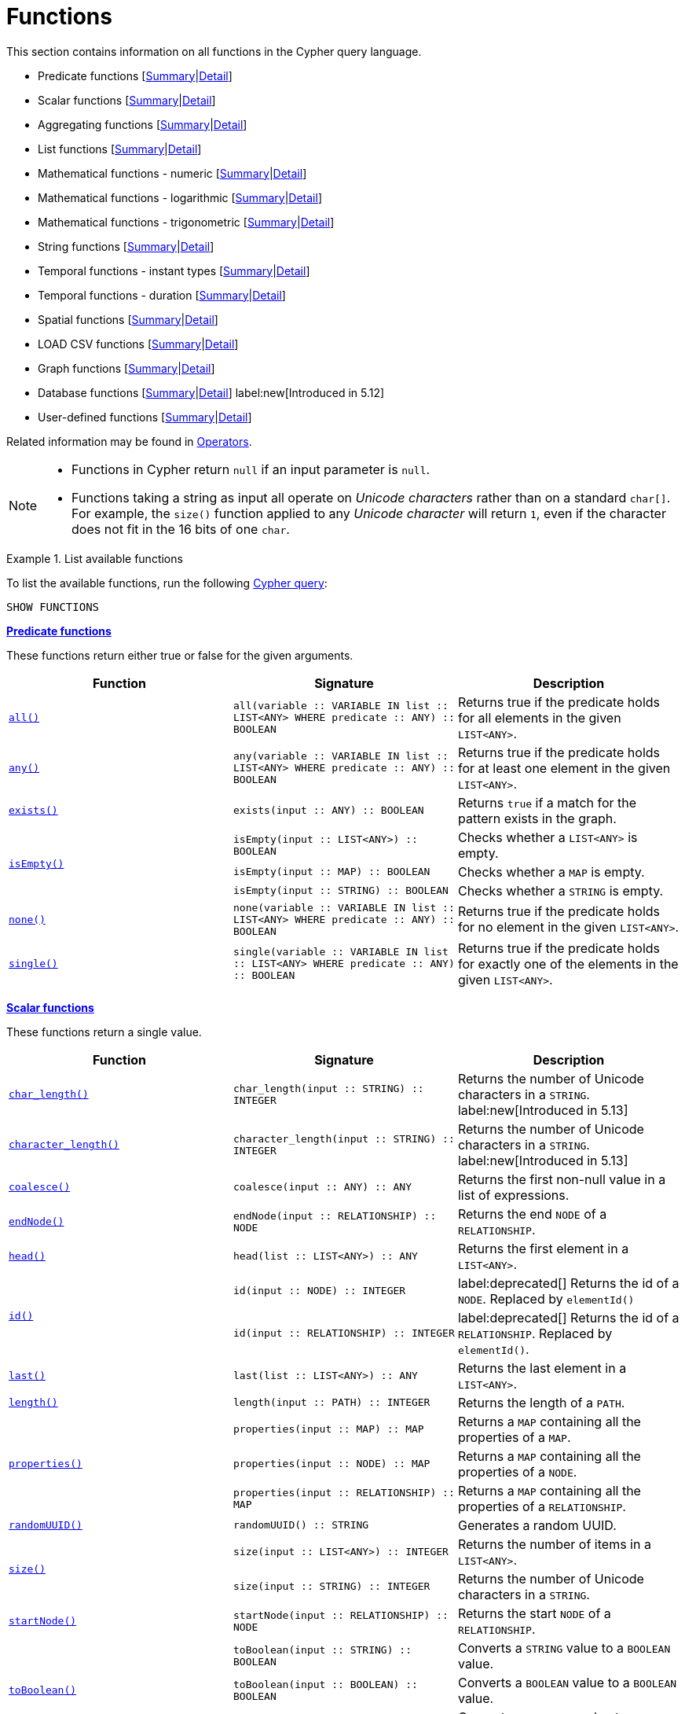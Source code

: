 :description: This section contains information on all functions in the Cypher query language.

[[query-function]]
= Functions

This section contains information on all functions in the Cypher query language.

* Predicate functions [xref::functions/index.adoc#header-query-functions-predicate[Summary]|xref::functions/predicate.adoc[Detail]]
* Scalar functions [xref::functions/index.adoc#header-query-functions-scalar[Summary]|xref::functions/scalar.adoc[Detail]]
* Aggregating functions [xref::functions/index.adoc#header-query-functions-aggregating[Summary]|xref::functions/aggregating.adoc[Detail]]
* List functions [xref::functions/index.adoc#header-query-functions-list[Summary]|xref::functions/list.adoc[Detail]]
* Mathematical functions - numeric [xref::functions/index.adoc#header-query-functions-numeric[Summary]|xref::functions/mathematical-numeric.adoc[Detail]]
* Mathematical functions - logarithmic [xref::functions/index.adoc#header-query-functions-logarithmic[Summary]|xref::functions/mathematical-logarithmic.adoc[Detail]]
* Mathematical functions - trigonometric [xref::functions/index.adoc#header-query-functions-trigonometric[Summary]|xref::functions/mathematical-trigonometric.adoc[Detail]]
* String functions [xref::functions/index.adoc#header-query-functions-string[Summary]|xref::functions/string.adoc[Detail]]
* Temporal functions - instant types [xref::functions/index.adoc#header-query-functions-temporal-instant-types[Summary]|xref::functions/temporal/index.adoc[Detail]]
* Temporal functions - duration [xref::functions/index.adoc#header-query-functions-temporal-duration[Summary]|xref::functions/temporal/duration.adoc[Detail]]
* Spatial functions [xref::functions/index.adoc#header-query-functions-spatial[Summary]|xref::functions/spatial.adoc[Detail]]
* LOAD CSV functions [xref::functions/index.adoc#header-query-functions-load-csv[Summary]|xref::functions/load-csv.adoc[Detail]]
* Graph functions [xref::functions/index.adoc#header-query-functions-graph[Summary]|xref::functions/graph.adoc[Detail]]
* Database functions [xref::functions/index.adoc#header-query-functions-database[Summary]|xref::functions/database.adoc[Detail]] label:new[Introduced in 5.12]
* User-defined functions [xref::functions/index.adoc#header-query-functions-user-defined[Summary]|xref::functions/user-defined.adoc[Detail]]

Related information may be found in xref::syntax/operators.adoc[Operators].

[NOTE]
====
* Functions in Cypher return `null` if an input parameter is `null`.
* Functions taking a string as input all operate on _Unicode characters_ rather than on a standard `char[]`.
  For example, the `size()` function applied to any _Unicode character_ will return `1`, even if the character does not fit in the 16 bits of one `char`.
====


.List available functions
======
To list the available functions, run the following xref::clauses/listing-functions.adoc[Cypher query]:

[source, cypher, indent=0]
----
SHOW FUNCTIONS
----
======


[[header-query-functions-predicate]]
**xref::functions/predicate.adoc[Predicate functions]**

These functions return either true or false for the given arguments.

[options="header"]
|===
| Function | Signature | Description

1.1+| xref::functions/predicate.adoc#functions-all[`all()`]
| `all(variable :: VARIABLE IN list :: LIST<ANY> WHERE predicate :: ANY) :: BOOLEAN`
| Returns true if the predicate holds for all elements in the given `LIST<ANY>`.

1.1+| xref::functions/predicate.adoc#functions-any[`any()`]
| `any(variable :: VARIABLE IN list :: LIST<ANY> WHERE predicate :: ANY) :: BOOLEAN`
| Returns true if the predicate holds for at least one element in the given `LIST<ANY>`.

1.1+| xref::functions/predicate.adoc#functions-exists[`exists()`]
| `exists(input :: ANY) :: BOOLEAN`
| Returns `true` if a match for the pattern exists in the graph.

1.3+| xref::functions/predicate.adoc#functions-isempty[`isEmpty()`]
| `isEmpty(input :: LIST<ANY>) :: BOOLEAN`
| Checks whether a `LIST<ANY>` is empty.
| `isEmpty(input :: MAP) :: BOOLEAN`
| Checks whether a `MAP` is empty.
| `isEmpty(input :: STRING) :: BOOLEAN`
| Checks whether a `STRING` is empty.

1.1+| xref::functions/predicate.adoc#functions-none[`none()`]
| `none(variable :: VARIABLE IN list :: LIST<ANY> WHERE predicate :: ANY) :: BOOLEAN`
| Returns true if the predicate holds for no element in the given `LIST<ANY>`.

1.1+| xref::functions/predicate.adoc#functions-single[`single()`]
| `single(variable :: VARIABLE IN list :: LIST<ANY> WHERE predicate :: ANY) :: BOOLEAN`
| Returns true if the predicate holds for exactly one of the elements in the given `LIST<ANY>`.

|===


[[header-query-functions-scalar]]
**xref::functions/scalar.adoc[Scalar functions]**

These functions return a single value.

[options="header"]
|===
| Function | Signature | Description

1.1+| xref::functions/scalar.adoc#functions-char_length[`char_length()`]
| `char_length(input :: STRING) :: INTEGER`
| Returns the number of Unicode characters in a `STRING`.
label:new[Introduced in 5.13]

1.1+| xref::functions/scalar.adoc#functions-character_length[`character_length()`]
| `character_length(input :: STRING) :: INTEGER`
| Returns the number of Unicode characters in a `STRING`.
label:new[Introduced in 5.13]
1.1+| xref::functions/scalar.adoc#functions-coalesce[`coalesce()`]
| `coalesce(input :: ANY) :: ANY`
| Returns the first non-null value in a list of expressions.

1.1+| xref::functions/scalar.adoc#functions-endnode[`endNode()`]
| `endNode(input :: RELATIONSHIP) :: NODE`
| Returns the end `NODE` of a `RELATIONSHIP`.

1.1+| xref::functions/scalar.adoc#functions-head[`head()`]
| `head(list :: LIST<ANY>) :: ANY`
| Returns the first element in a `LIST<ANY>`.

1.2+| xref::functions/scalar.adoc#functions-id[`id()`]
| `id(input :: NODE) :: INTEGER`
| label:deprecated[] Returns the id of a `NODE`. Replaced by `elementId()`
| `id(input :: RELATIONSHIP) :: INTEGER`
| label:deprecated[] Returns the id of a `RELATIONSHIP`. Replaced by `elementId()`.

1.1+| xref::functions/scalar.adoc#functions-last[`last()`]
| `last(list :: LIST<ANY>) :: ANY`
| Returns the last element in a `LIST<ANY>`.

1.1+| xref::functions/scalar.adoc#functions-length[`length()`]
| `length(input :: PATH) :: INTEGER`
| Returns the length of a `PATH`.

1.3+| xref::functions/scalar.adoc#functions-properties[`properties()`]
| `properties(input :: MAP) :: MAP`
| Returns a `MAP` containing all the properties of a `MAP`.
| `properties(input :: NODE) :: MAP`
| Returns a `MAP` containing all the properties of a `NODE`.
| `properties(input :: RELATIONSHIP) :: MAP`
| Returns a `MAP` containing all the properties of a `RELATIONSHIP`.

1.1+| xref::functions/scalar.adoc#functions-randomuuid[`randomUUID()`]
| `randomUUID() :: STRING`
| Generates a random UUID.

1.2+| xref::functions/scalar.adoc#functions-size[`size()`]
| `size(input :: LIST<ANY>) :: INTEGER`
| Returns the number of items in a `LIST<ANY>`.
| `size(input :: STRING) :: INTEGER`
| Returns the number of Unicode characters in a `STRING`.

1.1+| xref::functions/scalar.adoc#functions-startnode[`startNode()`]
| `startNode(input :: RELATIONSHIP) :: NODE`
| Returns the start `NODE` of a `RELATIONSHIP`.

1.3+| xref::functions/scalar.adoc#functions-toboolean[`toBoolean()`]
| `toBoolean(input :: STRING) :: BOOLEAN`
| Converts a `STRING` value to a `BOOLEAN` value.
| `toBoolean(input :: BOOLEAN) :: BOOLEAN`
| Converts a `BOOLEAN` value to a `BOOLEAN` value.
| `toBoolean(input :: INTEGER) :: BOOLEAN`
| Converts an `INTEGER` value to a `BOOLEAN` value.

1.1+| xref::functions/scalar.adoc#functions-tobooleanornull[`toBooleanOrNull()`]
| `toBooleanOrNull(input :: ANY) :: BOOLEAN`
| Converts a value to a `BOOLEAN` value, or null if the value cannot be converted.

1.2+| xref::functions/scalar.adoc#functions-tofloat[`toFloat()`]
| `toFloat(input :: INTEGER \| FLOAT) :: FLOAT`
| Converts an `INTEGER` value to a `FLOAT` value.
| `toFloat(input :: STRING) :: FLOAT`
| Converts a `STRING` value to a `FLOAT` value.

1.1+| xref::functions/scalar.adoc#functions-tofloatornull[`toFloatOrNull()`]
| `toFloatOrNull(input :: ANY) :: FLOAT`
| Converts a value to a `FLOAT` value, or null if the value cannot be converted.

1.3+| xref::functions/scalar.adoc#functions-tointeger[`toInteger()`]
| `toInteger(input :: INTEGER \| FLOAT) :: INTEGER`
| Converts a `FLOAT` value to an `INTEGER` value.
| `toInteger(input :: BOOLEAN) :: INTEGER`
| Converts a `BOOLEAN` value to an `INTEGER` value.
| `toInteger(input :: STRING) :: INTEGER`
| Converts a `STRING` value to an `INTEGER` value.

1.1+| xref::functions/scalar.adoc#functions-tointegerornull[`toIntegerOrNull()`]
| `toIntegerOrNull(input :: ANY) :: INTEGER`
| Converts a value to an `INTEGER` value, or null if the value cannot be converted.

1.1+| xref::functions/scalar.adoc#functions-type[`type()`]
| `type(input :: RELATIONSHIP) :: STRING`
| Returns a `STRING` representation of the `RELATIONSHIP` type.

1.1+| xref::functions/scalar.adoc#functions-valueType[`valueType()`]
| `valueType(input :: ANY?) :: (STRING?)`
| Returns a `STRING` representation of the most precise value type that the given expression evaluates to.

|===


[[header-query-functions-aggregating]]
**xref::functions/aggregating.adoc[Aggregating functions]**

These functions take multiple values as arguments, and calculate and return an aggregated value from them.

[options="header"]
|===
| Function | Signature | Description

1.3+| xref::functions/aggregating.adoc#functions-avg[`avg()`]
| `avg(input :: DURATION) :: DURATION`
| Returns the average of a set of `DURATION` values.
| `avg(input :: FLOAT) :: FLOAT`
| Returns the average of a set of `FLOAT` values.
| `avg(input :: INTEGER) :: INTEGER`
| Returns the average of a set of `INTEGER` values.

1.1+| xref::functions/aggregating.adoc#functions-collect[`collect()`]
| `collect(input :: ANY) :: LIST<ANY>`
| Returns a list containing the values returned by an expression.

1.1+| xref::functions/aggregating.adoc#functions-count[`count()`]
| `count(input :: ANY) :: INTEGER`
| Returns the number of values or rows.

1.1+| xref::functions/aggregating.adoc#functions-max[`max()`]
| `max(input :: ANY) :: ANY`
| Returns the maximum value in a set of values.

1.1+| xref::functions/aggregating.adoc#functions-min[`min()`]
| `min(input :: ANY) :: ANY`
| Returns the minimum value in a set of values.

1.1+| xref::functions/aggregating.adoc#functions-percentilecont[`percentileCont()`]
| `percentileCont(input :: FLOAT, percentile :: FLOAT) :: FLOAT`
| Returns the percentile of a value over a group using linear interpolation.

1.2+| xref::functions/aggregating.adoc#functions-percentiledisc[`percentileDisc()`]
| `percentileDisc(input :: FLOAT, percentile :: FLOAT) :: FLOAT`
| Returns the nearest `FLOAT` value to the given percentile over a group using a rounding method.
| `percentileDisc(input :: INTEGER, percentile :: FLOAT) :: INTEGER`
| Returns the nearest `INTEGER` value to the given percentile over a group using a rounding method.

1.1+| xref::functions/aggregating.adoc#functions-stdev[`stdev()`]
| `stdev(input :: FLOAT) :: FLOAT`
| Returns the standard deviation for the given value over a group for a sample of a population.

1.1+| xref::functions/aggregating.adoc#functions-stdevp[`stdevp()`]
| `stdevp(input :: FLOAT) :: FLOAT`
| Returns the standard deviation for the given value over a group for an entire population.

1.3+| xref::functions/aggregating.adoc#functions-sum[`sum()`]
| `sum(input :: DURATION) :: DURATION`
| Returns the sum of a set of `DURATION` values.
| `sum(input :: FLOAT) :: FLOAT`
| Returns the sum of a set of `FLOAT` values.
| `sum(input :: INTEGER) :: INTEGER`
| Returns the sum of a set of `INTEGER` values.

|===


[[header-query-functions-list]]
**xref::functions/list.adoc[List functions]**

These functions return lists of other values.
Further details and examples of lists may be found in xref::values-and-types/lists.adoc[Lists].

[options="header"]
|===

| Function | Signature | Description

1.3+| xref::functions/list.adoc#functions-keys[`keys()`]
| `keys(input :: MAP) :: LIST<STRING>`
| Returns a `LIST<STRING>` containing the `STRING` representations for all the property names of a `MAP`.
| `keys(input :: NODE) :: LIST<STRING>`
| Returns a `LIST<STRING>` containing the `STRING` representations for all the property names of a `NODE`.
| `keys(input :: RELATIONSHIP) :: LIST<STRING>`
| Returns a `LIST<STRING>` containing the `STRING` representations for all the property names of a `RELATIONSHIP`.

1.1+| xref::functions/list.adoc#functions-labels[`labels()`]
| `labels(input :: NODE) :: LIST<STRING>`
| Returns a `LIST<STRING>` containing the `STRING` representations for all the labels of a `NODE`.

1.1+| xref::functions/list.adoc#functions-nodes[`nodes()`]
| `nodes(input :: PATH) :: LIST<NODE>`
| Returns a `LIST<NODE>` containing all the `NODE` values in a `PATH`.

1.2+| xref::functions/list.adoc#functions-range[`range()`]
| `range(start :: INTEGER, end :: INTEGER) :: LIST<INTEGER>`
| Returns a `LIST<INTEGER>` comprising all `INTEGER` values within a specified range.
| `range(start :: INTEGER, end :: INTEGER, step :: INTEGER) :: LIST<INTEGER>`
| Returns a `LIST<INTEGER>` comprising all `INTEGER` values within a specified range created with step length.

1.1+| xref::functions/list.adoc#functions-reduce[`reduce()`]
| `reduce(accumulator :: VARIABLE = initial :: ANY, variable :: VARIABLE IN list :: LIST<ANY> \| expression :: ANY) :: ANY`
| Runs an expression against individual elements of a `LIST<ANY>`, storing the result of the expression in an accumulator.

1.1+| xref::functions/list.adoc#functions-relationships[`relationships()`]
| `relationships(input :: PATH) :: LIST<RELATIONSHIP>`
| Returns a `LIST<RELATIONSHIP>` containing all the `RELATIONSHIP` values in a `PATH`.

1.1+| xref::functions/string.adoc#functions-reverse[`reverse()`]
| `reverse(input :: LIST<ANY>) :: LIST<ANY>`
| Returns a `LIST<ANY>` in which the order of all elements in the given `LIST<ANY>` have been reversed.

1.1+| xref::functions/list.adoc#functions-tail[`tail()`]
| `tail(input :: LIST<ANY>) :: LIST<ANY>`
| Returns all but the first element in a `LIST<ANY>`.

1.1+| xref::functions/list.adoc#functions-tobooleanlist[`toBooleanList()`]
| `toBooleanList(input :: LIST<ANY>) :: LIST<BOOLEAN>`
a|
Converts a `LIST<ANY>` of values to a `LIST<BOOLEAN>` values.
If any values are not convertible to `BOOLEAN` they will be null in the `LIST<BOOLEAN>` returned.

1.1+| xref::functions/list.adoc#functions-tofloatlist[`toFloatList()`]
| `toFloatList(input :: LIST<ANY>) :: LIST<FLOAT>`
a|
Converts a `LIST<ANY>` to a `LIST<FLOAT>` values.
If any values are not convertible to `FLOAT` they will be null in the `LIST<FLOAT>` returned.

1.1+| xref::functions/list.adoc#functions-tointegerlist[`toIntegerList()`]
| `toIntegerList(input :: LIST<ANY>) :: LIST<INTEGER>`
a|
Converts a `LIST<ANY>` to a `LIST<INTEGER>` values.
If any values are not convertible to `INTEGER` they will be null in the `LIST<INTEGER>` returned.

1.1+| xref::functions/list.adoc#functions-tostringlist[`toStringList()`]
| `toStringList(input :: LIST<ANY>) :: LIST<STRING>`
a|
Converts a `LIST<ANY>` to a `LIST<STRING>` values.
If any values are not convertible to `STRING` they will be null in the `LIST<STRING>` returned.

|===


[[header-query-functions-numeric]]
**xref::functions/mathematical-numeric.adoc[Numeric functions]**

These functions all operate on numerical expressions only, and will return an error if used on any other values.

[options="header"]
|===
| Function | Signature | Description

1.2+| xref::functions/mathematical-numeric.adoc#functions-abs[`abs()`]
| `abs(input :: FLOAT) :: FLOAT`
| Returns the absolute value of a `FLOAT`.
| `abs(input :: INTEGER) :: INTEGER`
| Returns the absolute value of an `INTEGER`.

1.1+| xref::functions/mathematical-numeric.adoc#functions-ceil[`ceil()`]
| `ceil(input :: FLOAT) :: FLOAT`
| Returns the smallest `FLOAT` that is greater than or equal to a number and equal to an `INTEGER`.

1.1+| xref::functions/mathematical-numeric.adoc#functions-floor[`floor()`]
| `floor(input :: FLOAT) :: FLOAT`
| Returns the largest `FLOAT` that is less than or equal to a number and equal to an `INTEGER`.

1.2+| xref::functions/mathematical-numeric.adoc#functions-isnan[`isNaN()`]
| `isNaN(input :: FLOAT) :: BOOLEAN`
| Returns `true` if the floating point number is `NaN`.
| `isNaN(input :: INTEGER) :: BOOLEAN`
| Returns `true` if the integer number is `NaN`.

1.1+| xref::functions/mathematical-numeric.adoc#functions-rand[`rand()`]
| `rand() :: FLOAT`
| Returns a random `FLOAT` in the range from 0 (inclusive) to 1 (exclusive).

1.3+| xref::functions/mathematical-numeric.adoc#functions-round[`round()`]
| `round(input :: FLOAT) :: FLOAT`
| Returns the value of a number rounded to the nearest `INTEGER`.
| `round(value :: FLOAT, precision :: INTEGER \| FLOAT) :: FLOAT`
| Returns the value of a number rounded to the specified precision using rounding mode HALF_UP.
| `round(value :: FLOAT, precision :: INTEGER \| FLOAT, mode :: STRING) :: FLOAT`
| Returns the value of a number rounded to the specified precision with the specified rounding mode.

1.2+| xref::functions/mathematical-numeric.adoc#functions-sign[`sign()`]
| `sign(input :: FLOAT) :: INTEGER`
| Returns the signum of a `FLOAT`: 0 if the number is 0, -1 for any negative number, and 1 for any positive number.
| `sign(input :: INTEGER) :: INTEGER`
| Returns the signum of an `INTEGER`: 0 if the number is 0, -1 for any negative number, and 1 for any positive number.

|===


[[header-query-functions-logarithmic]]
**xref::functions/mathematical-logarithmic.adoc[Logarithmic functions]**

These functions all operate on numerical expressions only, and will return an error if used on any other values.

[options="header"]
|===
| Function | Signature | Description

1.1+| xref::functions/mathematical-logarithmic.adoc#functions-e[`e()`]
| `e() :: FLOAT`
| Returns the base of the natural logarithm, e.

1.1+| xref::functions/mathematical-logarithmic.adoc#functions-exp[`exp()`]
| `exp(input :: FLOAT) :: FLOAT`
| Returns e^n^, where e is the base of the natural logarithm, and n is the value of the argument expression.

1.1+| xref::functions/mathematical-logarithmic.adoc#functions-log[`log()`]
| `log(input :: FLOAT) :: FLOAT`
| Returns the natural logarithm of a `FLOAT`.

1.1+| xref::functions/mathematical-logarithmic.adoc#functions-log10[`log10()`]
| `log10(input :: FLOAT) :: FLOAT`
| Returns the common logarithm (base 10) of a `FLOAT`.

1.1+| xref::functions/mathematical-logarithmic.adoc#functions-sqrt[`sqrt()`]
| `sqrt(input :: FLOAT) :: FLOAT`
| Returns the square root of a `FLOAT`.

|===


[[header-query-functions-trigonometric]]
**xref::functions/mathematical-trigonometric.adoc[Trigonometric functions]**

These functions all operate on numerical expressions only, and will return an error if used on any other values.

All trigonometric functions operate on radians, unless otherwise specified.

[options="header"]
|===
| Function | Signature | Description

1.1+| xref::functions/mathematical-trigonometric.adoc#functions-acos[`acos()`]
| `acos(input :: FLOAT) :: FLOAT`
| Returns the arccosine of a `FLOAT` in radians.

1.1+| xref::functions/mathematical-trigonometric.adoc#functions-asin[`asin()`]
| `asin(input :: FLOAT) :: FLOAT`
| Returns the arcsine of a `FLOAT` in radians.

1.1+| xref::functions/mathematical-trigonometric.adoc#functions-atan[`atan()`]
| `atan(input :: FLOAT) :: FLOAT`
| Returns the arctangent of a `FLOAT` in radians.

1.1+| xref::functions/mathematical-trigonometric.adoc#functions-atan2[`atan2()`]
| `atan2(y :: FLOAT, x :: FLOAT) :: FLOAT`
| Returns the arctangent2 of a set of coordinates in radians.

1.1+| xref::functions/mathematical-trigonometric.adoc#functions-cos[`cos()`]
| `cos(input :: FLOAT) :: FLOAT`
| Returns the cosine of a `FLOAT`.

1.1+| xref::functions/mathematical-trigonometric.adoc#functions-cot[`cot()`]
| `cot(input :: FLOAT) :: FLOAT`
| Returns the cotangent of a `FLOAT`.

1.1+| xref::functions/mathematical-trigonometric.adoc#functions-degrees[`degrees()`]
| `degrees(input :: FLOAT) :: FLOAT`
| Converts radians to degrees.

1.1+| xref::functions/mathematical-trigonometric.adoc#functions-haversin[`haversin()`]
| `haversin(input :: FLOAT) :: FLOAT`
| Returns half the versine of a number.

1.1+| xref::functions/mathematical-trigonometric.adoc#functions-pi[`pi()`]
| `pi() :: FLOAT`
| Returns the mathematical constant pi.

1.1+| xref::functions/mathematical-trigonometric.adoc#functions-radians[`radians()`]
| `radians(input :: FLOAT) :: FLOAT`
| Converts degrees to radians.

1.1+| xref::functions/mathematical-trigonometric.adoc#functions-sin[`sin()`]
| `sin(input :: FLOAT) :: FLOAT`
| Returns the sine of a `FLOAT`.

1.1+| xref::functions/mathematical-trigonometric.adoc#functions-tan[`tan()`]
| `tan(input :: FLOAT) :: FLOAT`
| Returns the tangent of a `FLOAT`.

|===


[[header-query-functions-string]]
**xref::functions/string.adoc[String functions]**

These functions are used to manipulate strings or to create a string representation of another value.

[options="header"]
|===
| Function | Signature | Description

1.1+| xref::functions/string.adoc#functions-left[`left()`]
| `left(original :: STRING, length :: INTEGER) :: STRING`
| Returns a `STRING` containing the specified number (`INTEGER`) of leftmost characters in the given `STRING`.

1.1+| xref::functions/string.adoc#functions-ltrim[`ltrim()`]
| `ltrim(input :: STRING) :: STRING`
| Returns the given `STRING` with leading whitespace removed.

1.1+| xref::functions/string.adoc#functions-replace[`replace()`]
| `replace(original :: STRING, search :: STRING, replace :: STRING) :: STRING`
| Returns a `STRING` in which all occurrences of a specified search `STRING` in the given `STRING` have been replaced by another (specified) replacement `STRING`.

1.1+| xref::functions/string.adoc#functions-reverse[`reverse()`]
| `reverse(input :: STRING) :: STRING`
| Returns a `STRING` in which the order of all characters in the given `STRING` have been reversed.

1.1+| xref::functions/string.adoc#functions-right[`right()`]
| `right(original :: STRING, length :: INTEGER) :: STRING`
| Returns a `STRING` containing the specified number of rightmost characters in the given `STRING`.

1.1+| xref::functions/string.adoc#functions-rtrim[`rtrim()`]
| `rtrim(input :: STRING) :: STRING`
| Returns the given `STRING` with trailing whitespace removed.

1.2+| xref::functions/string.adoc#functions-split[`split()`]
| `split(original :: STRING, splitDelimiter :: STRING) :: LIST<STRING>`
| Returns a `LIST<STRING>` resulting from the splitting of the given `STRING` around matches of the given delimiter.
| `split(original :: STRING, splitDelimiters :: LIST<STRING>) :: LIST<STRING>`
| Returns a `LIST<STRING>` resulting from the splitting of the given `STRING` around matches of any of the given delimiters.

1.2+| xref::functions/string.adoc#functions-substring[`substring()`]
| `substring(original :: STRING, start :: INTEGER) :: STRING`
| Returns a substring of the given `STRING`, beginning with a 0-based index start.
| `substring(original :: STRING, start :: INTEGER, length :: INTEGER) :: STRING`
| Returns a substring of a given `length` from the given `STRING`, beginning with a 0-based index start.

1.1+| xref::functions/string.adoc#functions-tolower[`toLower()`]
| `toLower(input :: STRING) :: STRING`
| Returns the given `STRING` in lowercase.

1.1+| xref::functions/string.adoc#functions-tostring[`toString()`]
| `toString(input :: ANY) :: STRING`
| Converts an `INTEGER`, `FLOAT`, `BOOLEAN`, `POINT` or temporal type (i.e. `DATE`, `ZONED TIME`, `LOCAL TIME`, `ZONED DATETIME`, `LOCAL DATETIME` or `DURATION`) value to a `STRING`.

1.1+| xref::functions/string.adoc#functions-tostringornull[`toStringOrNull()`]
| `toStringOrNull(input :: ANY) :: STRING`
| Converts an `INTEGER`, `FLOAT`, `BOOLEAN`, `POINT` or temporal type (i.e. `DATE`, `ZONED TIME`, `LOCAL TIME`, `ZONED DATETIME`, `LOCAL DATETIME` or `DURATION`) value to a `STRING`, or null if the value cannot be converted.

1.1+| xref::functions/string.adoc#functions-toupper[`toUpper()`]
| `toUpper(input :: STRING) :: STRING`
| Returns the given `STRING` in uppercase.

1.1+| xref::functions/string.adoc#functions-trim[`trim()`]
| `trim(input :: STRING) :: STRING`
| Returns the given `STRING` with leading and trailing whitespace removed.

|===


[[header-query-functions-temporal-instant-types]]
**xref::functions/temporal/index.adoc[Temporal instant types functions]**

Values of the xref::values-and-types/temporal.adoc[temporal types] -- `DATE`, `ZONED TIME`, `LOCAL TIME`, `ZONED DATETIME`, and `LOCAL DATETIME` -- can be created manipulated using the following functions:

[options="header"]
|===
| Function | Signature | Description

1.1+| xref::functions/temporal/index.adoc#functions-date[`date()`]
| `date(input = DEFAULT_TEMPORAL_ARGUMENT :: ANY) :: DATE`
| Creates a `DATE` instant.

1.1+| xref::functions/temporal/index.adoc#functions-date-realtime[`date.realtime()`]
| `date.realtime(timezone = DEFAULT_TEMPORAL_ARGUMENT :: ANY) :: DATE`
| Returns the current `DATE` instant using the realtime clock.

1.1+| xref::functions/temporal/index.adoc#functions-date-statement[`date.statement()`]
| `date.statement(timezone = DEFAULT_TEMPORAL_ARGUMENT :: ANY) :: DATE`
| Returns the current `DATE` instant using the statement clock.

1.1+| xref::functions/temporal/index.adoc#functions-date-transaction[`date.transaction()`]
| `date.transaction(timezone = DEFAULT_TEMPORAL_ARGUMENT :: ANY) :: DATE`
| Returns the current `DATE` instant using the transaction clock.

1.1+| xref::functions/temporal/index.adoc#functions-date-truncate[`date.truncate()`]
| `date.truncate(unit :: STRING, input = DEFAULT_TEMPORAL_ARGUMENT :: ANY, fields = null :: MAP) :: DATE`
| Truncates the given temporal value to a `DATE` instant using the specified unit.

1.1+| xref::functions/temporal/index.adoc#functions-datetime[`datetime()`]
| `datetime(input = DEFAULT_TEMPORAL_ARGUMENT :: ANY) :: ZONED DATETIME`
| Creates a `ZONED DATETIME` instant.

1.1+| xref::functions/temporal/index.adoc#functions-datetime-timestamp[`datetime.fromepoch()`]
| `datetime.fromepoch(seconds :: INTEGER \| FLOAT, nanoseconds :: INTEGER \| FLOAT) :: ZONED DATETIME`
| Creates a `ZONED DATETIME` given the seconds and nanoseconds since the start of the epoch.

1.1+| xref::functions/temporal/index.adoc#functions-datetime-timestamp[`datetime.fromepochmillis()`]
| `datetime.fromepochmillis(milliseconds :: INTEGER \| FLOAT) :: ZONED DATETIME`
| Creates a `ZONED DATETIME` given the milliseconds since the start of the epoch.

1.1+| xref::functions/temporal/index.adoc#functions-datetime-realtime[`datetime.realtime()`]
| `datetime.realtime(timezone = DEFAULT_TEMPORAL_ARGUMENT :: ANY) :: ZONED DATETIME`
| Returns the current `ZONED DATETIME` instant using the realtime clock.

1.1+| xref::functions/temporal/index.adoc#functions-datetime-statement[`datetime.statement()`]
| `datetime.statement(timezone = DEFAULT_TEMPORAL_ARGUMENT :: ANY) :: ZONED DATETIME`
| Returns the current `ZONED DATETIME` instant using the statement clock.

1.1+| xref::functions/temporal/index.adoc#functions-datetime-transaction[`datetime.transaction()`]
| `datetime.transaction(timezone = DEFAULT_TEMPORAL_ARGUMENT :: ANY) :: ZONED DATETIME`
| Returns the current `ZONED DATETIME` instant using the transaction clock.

1.1+| xref::functions/temporal/index.adoc#functions-datetime-truncate[`datetime.truncate()`]
| `datetime.truncate(unit :: STRING, input = DEFAULT_TEMPORAL_ARGUMENT :: ANY, fields = null :: MAP) :: ZONED DATETIME`
| Truncates the given temporal value to a `ZONED DATETIME` instant using the specified unit.

1.1+| xref::functions/temporal/index.adoc#functions-localdatetime[`localdatetime()`]
| `localdatetime(input = DEFAULT_TEMPORAL_ARGUMENT :: ANY) :: LOCAL DATETIME`
| Creates a `LOCAL DATETIME` instant.

1.1+| xref::functions/temporal/index.adoc#functions-localdatetime-realtime[`localdatetime.realtime()`]
| `localdatetime.realtime(timezone = DEFAULT_TEMPORAL_ARGUMENT :: ANY) :: LOCAL DATETIME`
| Returns the current `LOCAL DATETIME` instant using the realtime clock.

1.1+| xref::functions/temporal/index.adoc#functions-localdatetime-statement[`localdatetime.statement()`]
| `localdatetime.statement(timezone = DEFAULT_TEMPORAL_ARGUMENT :: ANY) :: LOCAL DATETIME`
| Returns the current `LOCAL DATETIME` instant using the statement clock.

1.1+| xref::functions/temporal/index.adoc#functions-localdatetime-transaction[`localdatetime.transaction()`]
| `localdatetime.transaction(timezone = DEFAULT_TEMPORAL_ARGUMENT :: ANY) :: LOCAL DATETIME`
| Returns the current `LOCAL DATETIME` instant using the transaction clock.

1.1+| xref::functions/temporal/index.adoc#functions-localdatetime-truncate[`localdatetime.truncate()`]
| `localdatetime.truncate(unit :: STRING, input = DEFAULT_TEMPORAL_ARGUMENT :: ANY, fields = null :: MAP) :: LOCAL DATETIME`
| Truncates the given temporal value to a `LOCAL DATETIME` instant using the specified unit.

1.1+| xref::functions/temporal/index.adoc#functions-localtime[`localtime()`]
| `localtime(input = DEFAULT_TEMPORAL_ARGUMENT :: ANY) :: LOCAL TIME`
| Creates a `LOCAL TIME` instant.

1.1+| xref::functions/temporal/index.adoc#functions-localtime-realtime[`localtime.realtime()`]
| `localtime.realtime(timezone = DEFAULT_TEMPORAL_ARGUMENT :: ANY) :: LOCAL TIME`
| Returns the current `LOCAL TIME` instant using the realtime clock.

1.1+| xref::functions/temporal/index.adoc#functions-localtime-statement[`localtime.statement()`]
| `localtime.statement(timezone = DEFAULT_TEMPORAL_ARGUMENT :: ANY) :: LOCAL TIME`
| Returns the current `LOCAL TIME` instant using the statement clock.

1.1+| xref::functions/temporal/index.adoc#functions-localtime-transaction[`localtime.transaction()`]
| `localtime.transaction(timezone = DEFAULT_TEMPORAL_ARGUMENT :: ANY) :: LOCAL TIME`
| Returns the current `LOCAL TIME` instant using the transaction clock.

1.1+| xref::functions/temporal/index.adoc#functions-localtime-truncate[`localtime.truncate()`]
| `localtime.truncate(unit :: STRING, input = DEFAULT_TEMPORAL_ARGUMENT :: ANY, fields = null :: MAP) :: LOCAL TIME`
| Truncates the given temporal value to a `LOCAL TIME` instant using the specified unit.

1.1+| xref::functions/temporal/index.adoc#functions-time[`time()`]
| `time(input = DEFAULT_TEMPORAL_ARGUMENT :: ANY) :: ZONED TIME`
| Creates a `ZONED TIME` instant.

1.1+| xref::functions/temporal/index.adoc#functions-time-realtime[`time.realtime()`]
| `time.realtime(timezone = DEFAULT_TEMPORAL_ARGUMENT :: ANY) :: ZONED TIME`
| Returns the current `ZONED TIME` instant using the realtime clock.

1.1+| xref::functions/temporal/index.adoc#functions-time-statement[`time.statement()`]
| `time.statement(timezone = DEFAULT_TEMPORAL_ARGUMENT :: ANY) :: ZONED TIME`
| Returns the current `ZONED TIME` instant using the statement clock.

1.1+| xref::functions/temporal/index.adoc#functions-time-transaction[`time.transaction()`]
| `time.transaction(timezone = DEFAULT_TEMPORAL_ARGUMENT :: ANY) :: ZONED TIME`
| Returns the current `ZONED TIME` instant using the transaction clock.

1.1+| xref::functions/temporal/index.adoc#functions-time-truncate[`time.truncate()`]
| `time.truncate(unit :: STRING, input = DEFAULT_TEMPORAL_ARGUMENT :: ANY, fields = null :: MAP) :: ZONED TIME`
| Truncates the given temporal value to a `ZONED TIME` instant using the specified unit.

|===


[[header-query-functions-temporal-duration]]
**xref::functions/temporal/duration.adoc[Temporal duration functions]**

`DURATION` values of the xref::values-and-types/temporal.adoc[temporal types] can be created manipulated using the following functions:

[options="header"]
|===
| Function | Signature | Description

1.1+| xref::functions/temporal/duration.adoc#functions-duration[`duration()`]
| `duration(input :: ANY) :: DURATION`
| Constructs a `DURATION` value.

1.1+| xref::functions/temporal/duration.adoc#functions-duration-between[`duration.between()`]
| `duration.between(from :: ANY, to :: ANY) :: DURATION`
| Computes the `DURATION` between the `from` instant (inclusive) and the `to` instant (exclusive) in logical units.

1.1+| xref::functions/temporal/duration.adoc#functions-duration-indays[`duration.inDays()`]
| `duration.inDays(from :: ANY, to :: ANY) :: DURATION`
| Computes the `DURATION` between the `from` instant (inclusive) and the `to` instant (exclusive) in days.

1.1+| xref::functions/temporal/duration.adoc#functions-duration-inmonths[`duration.inMonths()`]
| `duration.inMonths(from :: ANY, to :: ANY) :: DURATION`
| Computes the `DURATION` between the `from` instant (inclusive) and the `to` instant (exclusive) in months.

1.1+| xref::functions/temporal/duration.adoc#functions-duration-inseconds[`duration.inSeconds()`]
| `duration.inSeconds(from :: ANY, to :: ANY) :: DURATION`
| Computes the `DURATION` between the `from` instant (inclusive) and the `to` instant (exclusive) in seconds.

|===


[[header-query-functions-spatial]]
**xref::functions/spatial.adoc[Spatial functions]**

These functions are used to specify 2D or 3D points in a geographic or cartesian Coordinate Reference System and to calculate the geodesic distance between two points.

[options="header"]
|===
| Function | Signature | Description

1.1+| xref::functions/spatial.adoc#functions-distance[`point.distance()`]
| `point.distance(from :: POINT, to :: POINT) :: FLOAT`
| Returns a `FLOAT` representing the geodesic distance between any two points in the same CRS.

1.1+| xref::functions/spatial.adoc#functions-point-cartesian-2d[`point()` - Cartesian 2D]
| `point(input :: MAP) :: POINT`
| Returns a 2D point object, given two coordinate values in the Cartesian coordinate system.

1.1+| xref::functions/spatial.adoc#functions-point-cartesian-3d[`point()` - Cartesian 3D]
| `point(input :: MAP) :: POINT`
| Returns a 3D point object, given three coordinate values in the Cartesian coordinate system.

1.1+| xref::functions/spatial.adoc#functions-point-wgs84-2d[`point()` - WGS 84 2D]
| `point(input :: MAP) :: POINT`
| Returns a 2D point object, given two coordinate values in the WGS 84 geographic coordinate system.

1.1+| xref::functions/spatial.adoc#functions-point-wgs84-3d[`point()` - WGS 84 3D]
| `point(input :: MAP) :: POINT`
| Returns a 3D point object, given three coordinate values in the WGS 84 geographic coordinate system.

1.1+| xref::functions/spatial.adoc#functions-withinBBox[`point.withinBBox()`]
| `point.withinBBox(point :: POINT, lowerLeft :: POINT, upperRight :: POINT) :: BOOLEAN`
| Returns `true` if the provided point is within the bounding box defined by the two provided points, `lowerLeft` and `upperRight`.

|===


[[header-query-functions-load-csv]]
**xref::functions/load-csv.adoc[LOAD CSV functions]**

LOAD CSV functions can be used to get information about the file that is processed by `LOAD CSV`.

[options="header"]
|===
| Function | Signature | Description

1.1+| xref::functions/load-csv.adoc#functions-file[`file()`]
| `file() :: STRING`
| Returns the absolute path of the file that LOAD CSV is using.

1.1+| xref::functions/load-csv.adoc#functions-linenumber[`linenumber()`]
| `linenumber() :: INTEGER`
| Returns the line number that LOAD CSV is currently using.

|===


[[header-query-functions-graph]]
**xref::functions/graph.adoc[Graph functions]**

Graph functions provide information about the constituent graphs in composite databases.

[options="header"]
|===
| Function | Signature | Description
1.1+| xref:functions/graph.adoc#functions-graph-by-elementid[`graph.byElementId()`]  | `USE graph.byElementId(elementId :: STRING)` | Resolves the constituent graph to which a given element id belongs.
label:new[Introduced in Neo4j 5.13]
1.1+| xref:functions/graph.adoc#functions-graph-byname[`graph.byName()`]  | `USE graph.byName(name :: STRING)` | Resolves a constituent graph by name.
1.1+| xref:functions/graph.adoc#functions-graph-names[`graph.names()`]  | `graph.names() :: LIST<STRING>` | Returns a list containing the names of all graphs in the current composite database.
1.1+| xref:functions/graph.adoc#functions-graph-names[`graph.propertiesByName()`]  | `graph.propertiesByName(name :: STRING) :: MAP` | Returns a map containing the properties associated with the given graph.
|===

[[header-query-functions-database]]
**xref::functions/database.adoc[Database functions]** label:new[Introduced in 5.12]

Database functions provide information about databases.

[options="header"]
|===
| Function | Signature | Description
1.1+| xref:functions/database.adoc#functions-database-nameFromElementId[`db.nameFromElementId()`]  | `db.nameFromElementId(name :: STRING) :: STRING` | Resolves the database name from the given element id.
label:new[Introduced in 5.12]
|===

[[header-query-functions-user-defined]]
**xref::functions/user-defined.adoc[User-defined functions]**

User-defined functions are written in Java, deployed into the database and are called in the same way as any other Cypher function.
There are two main types of functions that can be developed and used:

[options="header"]
|===
| Type | Description | Usage | Developing

| Scalar
| For each row the function takes parameters and returns a result.
| xref::functions/user-defined.adoc#query-functions-udf[Using UDF]
| link:{neo4j-docs-base-uri}/java-reference/{page-version}/extending-neo4j/functions#extending-neo4j-functions[Extending Neo4j (UDF)]

| Aggregating
| Consumes many rows and produces an aggregated result.
| xref::functions/user-defined.adoc#query-functions-user-defined-aggregation[Using aggregating UDF]
| link:{neo4j-docs-base-uri}/java-reference/{page-version}/extending-neo4j/aggregation-functions#extending-neo4j-aggregation-functions[Extending Neo4j (Aggregating UDF)]

|===

